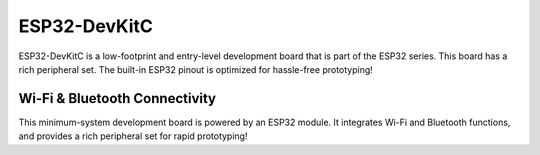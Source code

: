 ESP32-DevKitC
===============

ESP32-DevKitC is a low-footprint and entry-level development board that is part of the ESP32 series.
This board has a rich peripheral set. The built-in ESP32 pinout is optimized for hassle-free
prototyping!

.. image:: ../image/esp32-devkitC-v4-pinout.jpeg

Wi-Fi & Bluetooth Connectivity
-------------------------------
This minimum-system development board is powered by an ESP32 module. It integrates Wi-Fi and Bluetooth functions, and provides a rich peripheral set for rapid prototyping!
